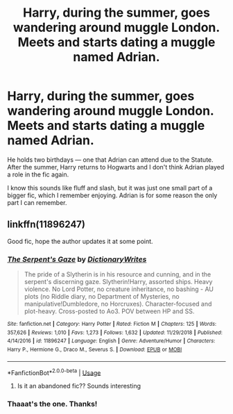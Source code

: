 #+TITLE: Harry, during the summer, goes wandering around muggle London. Meets and starts dating a muggle named Adrian.

* Harry, during the summer, goes wandering around muggle London. Meets and starts dating a muggle named Adrian.
:PROPERTIES:
:Score: 1
:DateUnix: 1561280423.0
:DateShort: 2019-Jun-23
:FlairText: What's That Fic?
:END:
He holds two birthdays --- one that Adrian can attend due to the Statute. After the summer, Harry returns to Hogwarts and I don't think Adrian played a role in the fic again.

I know this sounds like fluff and slash, but it was just one small part of a bigger fic, which I remember enjoying. Adrian is for some reason the only part I can remember.


** linkffn(11896247)

Good fic, hope the author updates it at some point.
:PROPERTIES:
:Author: 420SwagBro
:Score: 2
:DateUnix: 1561283557.0
:DateShort: 2019-Jun-23
:END:

*** [[https://www.fanfiction.net/s/11896247/1/][*/The Serpent's Gaze/*]] by [[https://www.fanfiction.net/u/1650948/DictionaryWrites][/DictionaryWrites/]]

#+begin_quote
  The pride of a Slytherin is in his resource and cunning, and in the serpent's discerning gaze. Slytherin!Harry, assorted ships. Heavy violence. No Lord Potter, no creature inheritance, no bashing - AU plots (no Riddle diary, no Department of Mysteries, no manipulative!Dumbledore, no Horcruxes). Character-focused and plot-heavy. Cross-posted to Ao3. POV between HP and SS.
#+end_quote

^{/Site/:} ^{fanfiction.net} ^{*|*} ^{/Category/:} ^{Harry} ^{Potter} ^{*|*} ^{/Rated/:} ^{Fiction} ^{M} ^{*|*} ^{/Chapters/:} ^{125} ^{*|*} ^{/Words/:} ^{357,626} ^{*|*} ^{/Reviews/:} ^{1,010} ^{*|*} ^{/Favs/:} ^{1,273} ^{*|*} ^{/Follows/:} ^{1,632} ^{*|*} ^{/Updated/:} ^{11/29/2018} ^{*|*} ^{/Published/:} ^{4/14/2016} ^{*|*} ^{/id/:} ^{11896247} ^{*|*} ^{/Language/:} ^{English} ^{*|*} ^{/Genre/:} ^{Adventure/Humor} ^{*|*} ^{/Characters/:} ^{Harry} ^{P.,} ^{Hermione} ^{G.,} ^{Draco} ^{M.,} ^{Severus} ^{S.} ^{*|*} ^{/Download/:} ^{[[http://www.ff2ebook.com/old/ffn-bot/index.php?id=11896247&source=ff&filetype=epub][EPUB]]} ^{or} ^{[[http://www.ff2ebook.com/old/ffn-bot/index.php?id=11896247&source=ff&filetype=mobi][MOBI]]}

--------------

*FanfictionBot*^{2.0.0-beta} | [[https://github.com/tusing/reddit-ffn-bot/wiki/Usage][Usage]]
:PROPERTIES:
:Author: FanfictionBot
:Score: 1
:DateUnix: 1561283563.0
:DateShort: 2019-Jun-23
:END:

**** Is it an abandoned fic?? Sounds interesting
:PROPERTIES:
:Author: dooya227
:Score: 1
:DateUnix: 1561298613.0
:DateShort: 2019-Jun-23
:END:


*** Thaaat's the one. Thanks!
:PROPERTIES:
:Score: 1
:DateUnix: 1561366182.0
:DateShort: 2019-Jun-24
:END:
